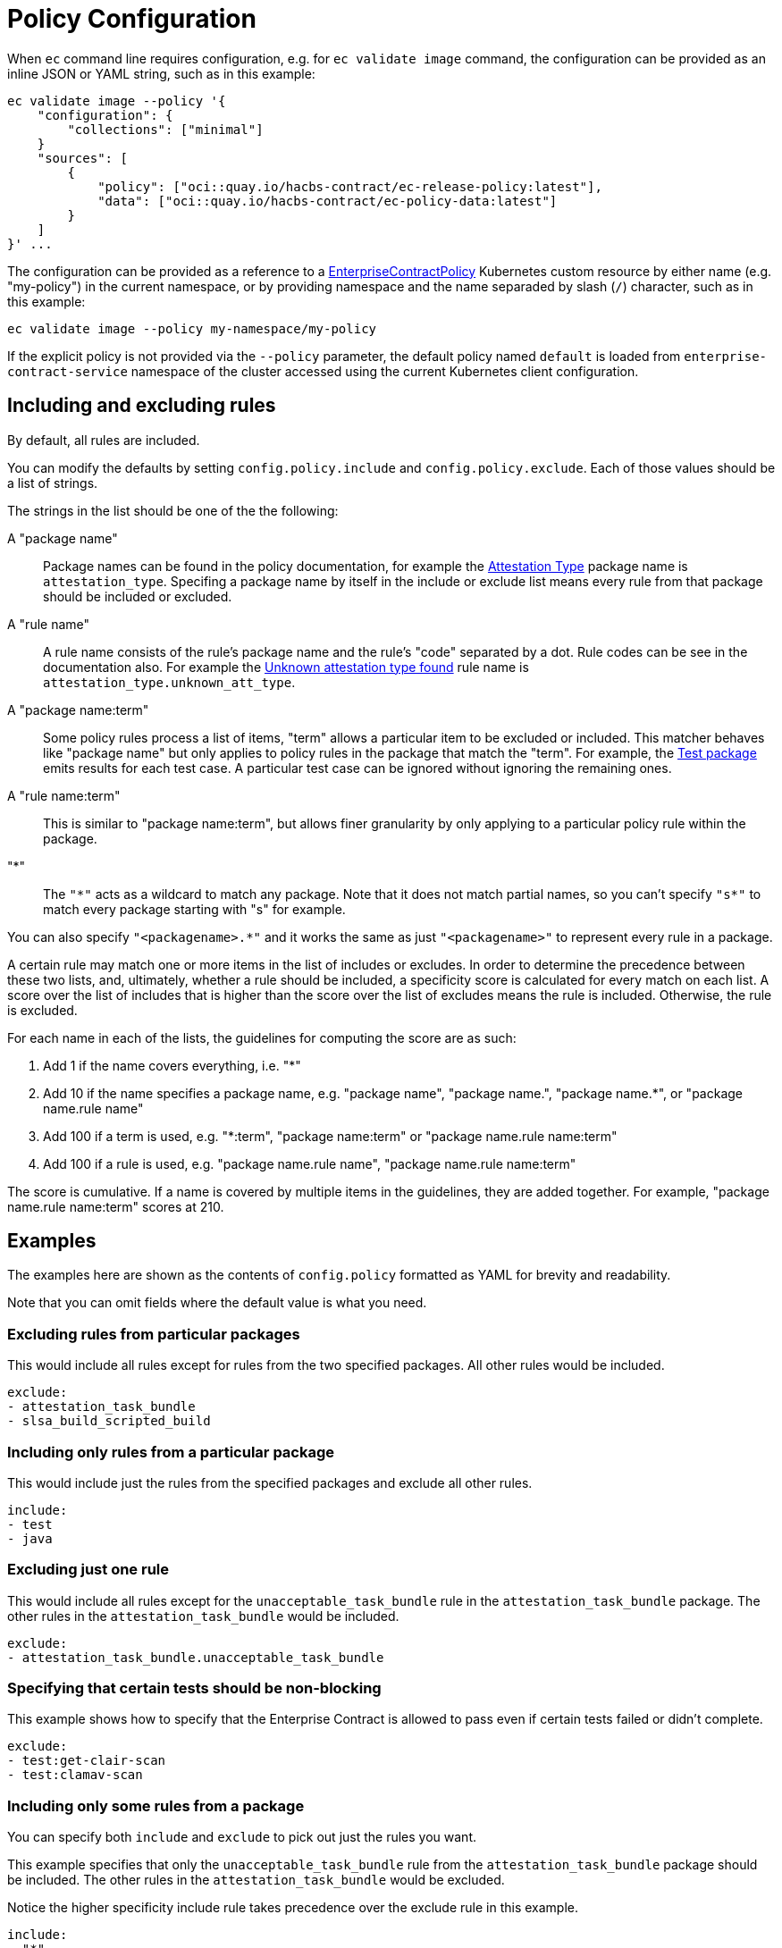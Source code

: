 = Policy Configuration

When `ec` command line requires configuration, e.g. for `ec validate image`
command, the configuration can be provided as an inline JSON or YAML string,
such as in this example:

[,bash]
----
ec validate image --policy '{
    "configuration": {
        "collections": ["minimal"]
    }
    "sources": [
        {
            "policy": ["oci::quay.io/hacbs-contract/ec-release-policy:latest"],
            "data": ["oci::quay.io/hacbs-contract/ec-policy-data:latest"]
        }
    ]
}' ...
----

The configuration can be provided as a reference to a
xref:ecc:ROOT:reference.adoc[EnterpriseContractPolicy] Kubernetes custom
resource by either name (e.g. "my-policy") in the current namespace, or by
providing namespace and the name separaded by slash (`/`) character, such as in
this example:

[,bash]
----
ec validate image --policy my-namespace/my-policy
----

If the explicit policy is not provided via the `--policy` parameter, the default
policy named `default` is loaded from `enterprise-contract-service` namespace of
the cluster accessed using the current Kubernetes client configuration.

== Including and excluding rules

By default, all rules are included.

You can modify the defaults by setting `config.policy.include` and
`config.policy.exclude`. Each of those values should be a list of strings.

The strings in the list should be one of the the following:

A "package name"::

Package names can be found in the policy documentation, for example the
xref:ec-policies:ROOT:release_policy.adoc#attestation_type_package[Attestation Type] package
name is `attestation_type`. Specifing a package name by itself in the include
or exclude list means every rule from that package should be included or
excluded.

A "rule name"::

A rule name consists of the rule's package name and the rule's "code" separated
by a dot. Rule codes can be see in the documentation also. For example the
xref:ec-policies:ROOT:release_policy.adoc#attestation_type__unknown_att_type[Unknown attestation type found] rule
name is `attestation_type.unknown_att_type`.

A "package name:term"::

Some policy rules process a list of items, "term" allows a particular item to
be excluded or included. This matcher behaves like "package name" but only
applies to policy rules in the package that match the "term". For example, the
xref:ec-policies:ROOT:release_policy.adoc#test_package[Test package] emits results for each
test case. A particular test case can be ignored without ignoring the remaining
ones.

A "rule name:term"::

This is similar to "package name:term", but allows finer granularity by only
applying to a particular policy rule within the package.

"*"::

The `"\*"` acts as a wildcard to match any package. Note that it does not match
partial names, so you can't specify `"s*"` to match every package starting with
"s" for example.

You can also specify `"<packagename>.*"` and it works the same as just
`"<packagename>"` to represent every rule in a package.

A certain rule may match one or more items in the list of includes or excludes. In order
to determine the precedence between these two lists, and, ultimately, whether a rule should
be included, a specificity score is calculated for every match on each list. A score over the
list of includes that is higher than the score over the list of excludes means the rule is
included. Otherwise, the rule is excluded.

For each name in each of the lists, the guidelines for computing the score are as such:

. Add 1 if the name covers everything, i.e. "*"
. Add 10 if the name specifies a package name, e.g. "package name", "package name.", "package name.*", or "package name.rule name"
. Add 100 if a term is used, e.g. "*:term", "package name:term" or "package name.rule name:term"
. Add 100 if a rule is used, e.g. "package name.rule name", "package name.rule name:term"

The score is cumulative. If a name is covered by multiple items in the guidelines, they
are added together. For example, "package name.rule name:term" scores at 210.

== Examples

The examples here are shown as the contents of `config.policy` formatted as
YAML for brevity and readability.

Note that you can omit fields where the default value is what you need.

=== Excluding rules from particular packages

This would include all rules except for rules from the two specified packages.
All other rules would be included.

[source,yaml]
----
exclude:
- attestation_task_bundle
- slsa_build_scripted_build
----

=== Including only rules from a particular package

This would include just the rules from the specified packages and exclude all
other rules.

[source,yaml]
----
include:
- test
- java
----

=== Excluding just one rule

This would include all rules except for the `unacceptable_task_bundle` rule in
the `attestation_task_bundle` package. The other rules in the
`attestation_task_bundle` would be included.

[source,yaml]
----
exclude:
- attestation_task_bundle.unacceptable_task_bundle
----

=== Specifying that certain tests should be non-blocking

This example shows how to specify that the Enterprise Contract is allowed to
pass even if certain tests failed or didn't complete.

[source,yaml]
----
exclude:
- test:get-clair-scan
- test:clamav-scan
----

=== Including only some rules from a package

You can specify both `include` and `exclude` to pick out just the
rules you want.

This example specifies that only the `unacceptable_task_bundle` rule from the
`attestation_task_bundle` package should be included. The other rules in the
`attestation_task_bundle` would be excluded.

Notice the higher specificity include rule takes precedence over the exclude
rule in this example.

[source,yaml]
----
include:
- "*"
- attestation_task_bundle.unacceptable_task_bundle
exclude:
- attestation_task_bundle.*
----

== Specifying a predefined set of rules with `collections`

Rather than specifying the values of `include` and `exclude`
explicitly, you can also select from a set of predefined configurations by
setting `"data.config.policy.collections"`. For example, in a `data/config.json`
file:

[source,json]
----
{
  "config": {
    "policy": {
      "collections": ["some_things", "some_other_things"]
    }
  }
}
----

== Data Sources

Some of the Enterprise Contract policy rules, defined in the ec-policies git
repository, rely on certain data values when evaluated. For example, a policy
rule exists to ensure all the parent container images used during the build
process have been retrieved from an acceptable registry. The list of acceptable
registries is a data value. This type of data is called Rule Data.

In addition to policy rules, the ec-policies git repository also defines values
for Rule Data, see
xref:ec-policies:ROOT:attachment$rule_data.yml[rule_data.yml]
. As a user, you can provide a custom data source with modified Rule Data
allowing the same policy rules to be used to best fit your use cases.

There are different ways to create a custom data source. The simplest form is to
fork the ec-policies git repository and change the values of
`data/rule_data.yml` in your fork. Then, simply provide your fork as a data
source. For example:

[source,json]
----
{
  "sources": [
    {
      "policy": [
        "git::https://github.com/hacbs-contract/ec-policies.git//policy"
      ],
      "data": [
        "git::https://github.com/lcarva/ec-policies.git//data"
      ]
    }
  ]
}
----

It is also possible to provide an link:https://www.conftest.dev/sharing/[OPA bundle]
as a data source, for example:

[source,json]
----
{
  "sources": [
    {
      "policy": [
        "git::https://github.com/hacbs-contract/ec-policies.git//policy"
      ],
      "data": [
        "oci::quay.io/lucarval/policy-data:latest"
      ]
    }
  ]
}
----

NOTE: If the data source contains policy rules, those will be ignored.

NOTE: If you replace the default data source entirely, you must provide the full set of required data values.
These are all the values defined in
xref:ec-policies:ROOT:attachment$rule_data.yml[data/rule_data.yml] and
xref:ec-policies:ROOT:attachment$acceptable_tekton_bundles.yml[data/acceptable_tekton_bundles.yml].

NOTE: It's also possible to add an additional data source containing rule data
defined under the `rule_data_custom` top level key. Data under this key will
take precedence over data defined under the `rule_data` top level key. So, for
example you could use the default data source and still define your own values
for `allowed_registry_prefixes` by adding a second data source that includes
a file such as:

[source,yaml]
----
rule_data_custom:
  allowed_registry_prefixes:
    - trusted-registry.io/trusted-images/
    - docker.io/acme-company/
----
